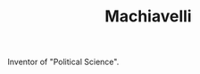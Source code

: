 #+TITLE: Machiavelli
#+BRAIN_CHILDREN: The%20Prince

#+BRAIN_PARENTS: The%20Renaissance

Inventor of "Political Science".
